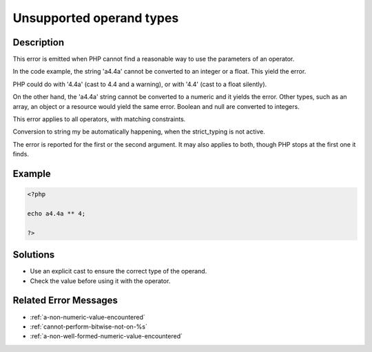 .. _unsupported-operand-types:

Unsupported operand types
-------------------------
 
.. meta::
	:description:
		Unsupported operand types: This error is emitted when PHP cannot find a reasonable way to use the parameters of an operator.
	:og:image: https://php-changed-behaviors.readthedocs.io/en/latest/_static/logo.png
	:og:type: article
	:og:title: Unsupported operand types
	:og:description: This error is emitted when PHP cannot find a reasonable way to use the parameters of an operator
	:og:url: https://php-errors.readthedocs.io/en/latest/messages/unsupported-operand-types.html
	:og:locale: en
	:twitter:card: summary_large_image
	:twitter:site: @exakat
	:twitter:title: Unsupported operand types
	:twitter:description: Unsupported operand types: This error is emitted when PHP cannot find a reasonable way to use the parameters of an operator
	:twitter:creator: @exakat
	:twitter:image:src: https://php-changed-behaviors.readthedocs.io/en/latest/_static/logo.png

.. raw:: html

	<script type="application/ld+json">{"@context":"https:\/\/schema.org","@graph":[{"@type":"WebPage","@id":"https:\/\/php-errors.readthedocs.io\/en\/latest\/tips\/unsupported-operand-types.html","url":"https:\/\/php-errors.readthedocs.io\/en\/latest\/tips\/unsupported-operand-types.html","name":"Unsupported operand types","isPartOf":{"@id":"https:\/\/www.exakat.io\/"},"datePublished":"Wed, 29 Jan 2025 10:22:42 +0000","dateModified":"Wed, 29 Jan 2025 10:22:42 +0000","description":"This error is emitted when PHP cannot find a reasonable way to use the parameters of an operator","inLanguage":"en-US","potentialAction":[{"@type":"ReadAction","target":["https:\/\/php-tips.readthedocs.io\/en\/latest\/tips\/unsupported-operand-types.html"]}]},{"@type":"WebSite","@id":"https:\/\/www.exakat.io\/","url":"https:\/\/www.exakat.io\/","name":"Exakat","description":"Smart PHP static analysis","inLanguage":"en-US"}]}</script>

Description
___________
 
This error is emitted when PHP cannot find a reasonable way to use the parameters of an operator. 

In the code example, the string 'a4.4a' cannot be converted to an integer or a float. This yield the error. 

PHP could do with '4.4a' (cast to 4.4 and a warning), or with '4.4' (cast to a float silently). 

On the other hand, the 'a4.4a' string cannot be converted to a numeric and it yields the error. Other types, such as an array, an object or a resource would yield the same error. Boolean and null are converted to integers.

This error applies to all operators, with matching constraints. 

Conversion to string my be automatically happening, when the strict_typing is not active. 

The error is reported for the first or the second argument. It may also applies to both, though PHP stops at the first one it finds.

Example
_______

.. code-block:: php

   <?php
   
   echo a4.4a ** 4;
   
   ?>

Solutions
_________

+ Use an explicit cast to ensure the correct type of the operand.
+ Check the value before using it with the operator.

Related Error Messages
______________________

+ :ref:`a-non-numeric-value-encountered`
+ :ref:`cannot-perform-bitwise-not-on-%s`
+ :ref:`a-non-well-formed-numeric-value-encountered`
